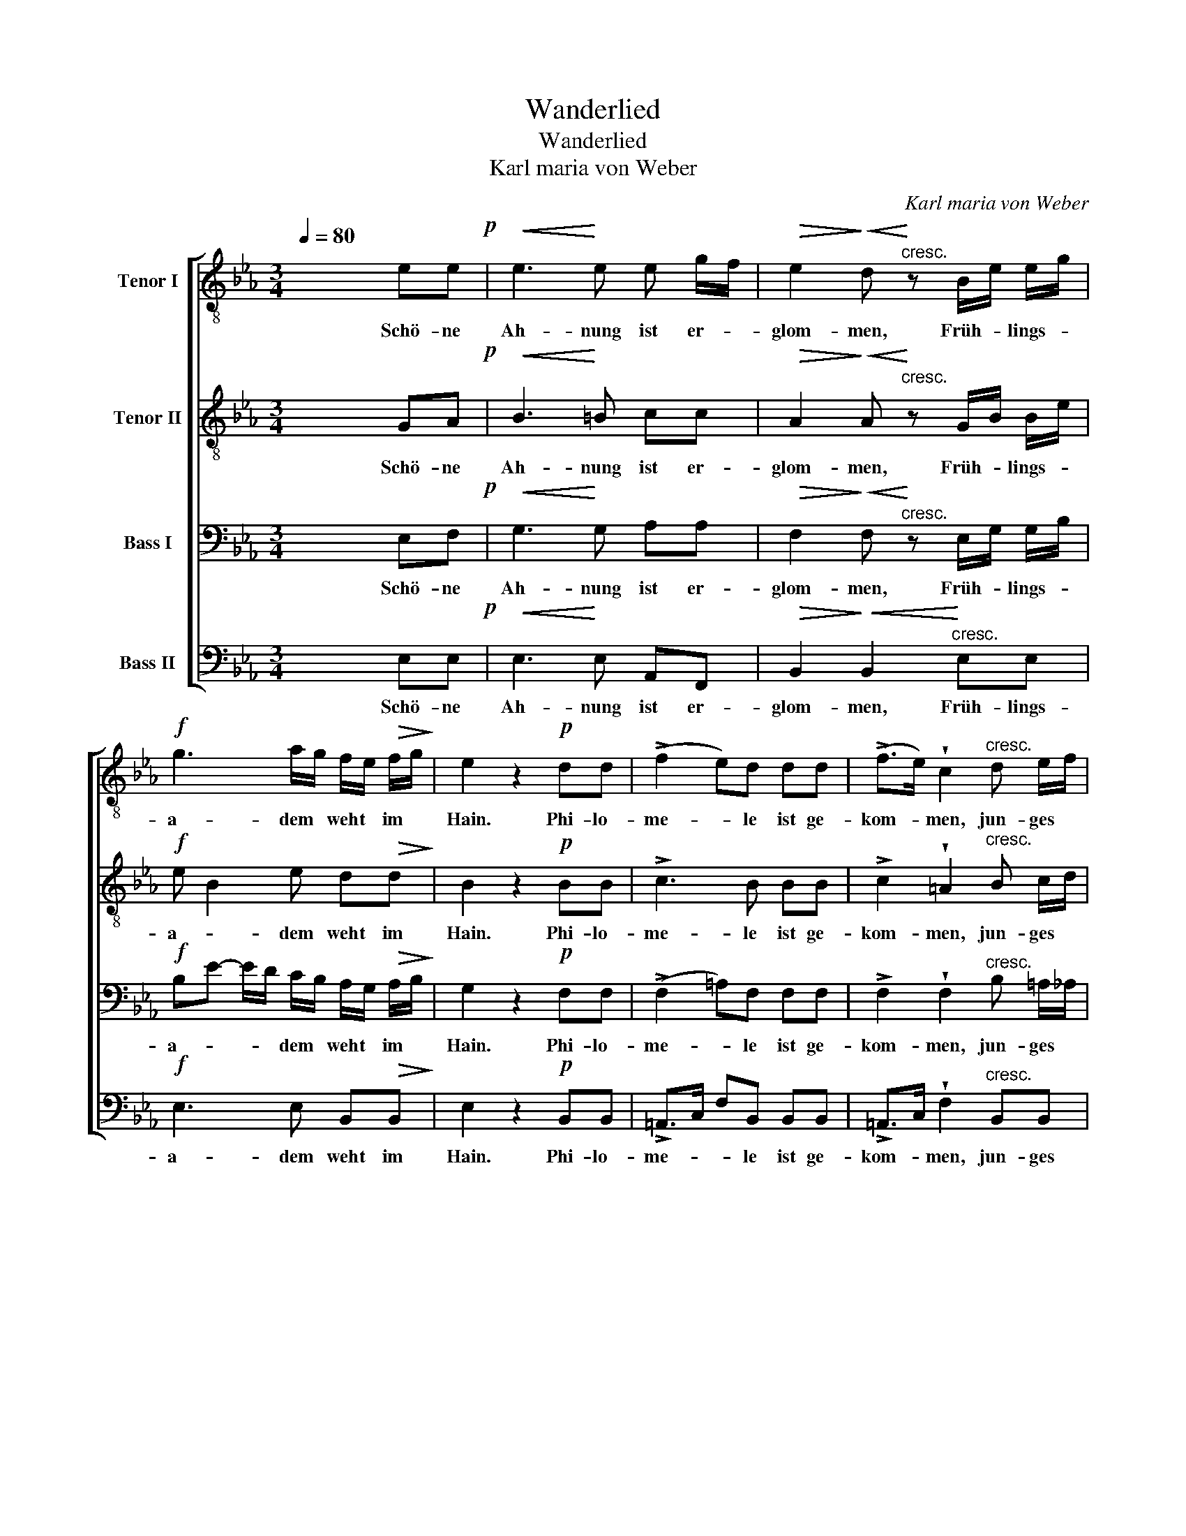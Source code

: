 X:1
T:Wanderlied
T:Wanderlied
T:Karl maria von Weber
C:Karl maria von Weber
%%score [ 1 2 3 4 ]
L:1/8
Q:1/4=80
M:3/4
K:Eb
V:1 treble-8 nm="Tenor I"
V:2 treble-8 nm="Tenor II"
V:3 bass nm="Bass I"
V:4 bass nm="Bass II"
V:1
 x4 ee!p! |!<(! e3!<)! e e g/f/ |!>(! e2!>)!!<(! d!<)!"^cresc." z B/e/ e/g/ | %3
w: Schö- ne|Ah- nung ist er- *|glom- men, Früh- * lings- *|
!f! g3 a/g/ f/e/!>(! f/g/!>)! | e2 z2!p! dd | (!>!f2 e)d dd | (!>!f>e) !wedge!c2"^cresc." d e/f/ | %7
w: a- dem * weht * im *|Hain. Phi- lo-|me- * le ist ge-|kom- * men, jun- ges *|
!f! g2- g/f/ e/d/!>(! cf!>)! |"^dolce" B2 z2!pp! BB | B3 g/f/ f/e/ d/e/ | f2 B2 B/d/ d/f/ | %11
w: Grün * * be- * laubt die|Mai'n. Blü- ten|weiss und * ro- * sig *|ma- len sich * an *|
 f3!<)!!<(! =e/f/ a g/f/ |!>(! f2!>)! B z!f! BB | e3 e!<(! ee!<)! |!ff! !^!^f4 !wedge!ed | %15
w: mil- der * Son- ne *|Strah- len, Freu- de|winkt und je- de|Brust öff- net|
 b3 a/g/ g/f/!>(! e/d/!>)! | e2 z2 z!f! e |!>(! g4 f2!>)! | !fermata!e2 z2 |] %19
w: sich der * neu- * en *|Luft, der|neu- en|Luft.|
V:2
 x4 GA!p! |!<(! B3!<)! =B cc |!>(! A2!>)!!<(! A!<)!"^cresc." z G/B/ B/e/ |!f! e B2 e d!>(!d!>)! | %4
w: Schö- ne|Ah- nung ist er-|glom- men, Früh- * lings- *|a- * dem weht im|
 B2 z2!p! BB | !>!c3 B BB | !>!c2 !wedge!=A2"^cresc." B c/d/ |!f! e2- e/d/ c/B/!>(! =AA!>)! | %8
w: Hain. Phi- lo-|me- le ist ge-|kom- men, jun- ges *|Grün * * be- * laubt die|
"^dolce" B2 z2 z2 |!pp! !wedge!B!wedge!B !wedge!B!wedge!B !wedge!B!wedge!B | %10
w: Mai'n.|Blü- ten weiss und ro- sig|
 !wedge!d!wedge!d !wedge!d!wedge!d !wedge!d!wedge!d | %11
w: ma- len sich an mil- der|
 !wedge!d!wedge!d !wedge!d!wedge!d !wedge!d!wedge!d |!>(! d2!>)! d z!f! BB | B3 B!<(! BB!<)! | %14
w: Son- ne, mil- der Son- ne|Strah- len, Freu- de|winkt und je- de|
!ff! !^!e4 !wedge!=AA | B e2 e d!>(!A!>)! | G2 z2 z!f! B |!>(! e4 d2!>)! | !fermata!B2 z2 |] %19
w: Brust öff- net|sich * der neu- en|Luft, der|neu- en|Luft.|
V:3
 x4 E,F,!p! |!<(! G,3!<)! G, A,A, |!>(! F,2!>)!!<(! F,!<)!"^cresc." z E,/G,/ G,/B,/ | %3
w: Schö- ne|Ah- nung ist er-|glom- men, Früh- * lings- *|
!f! B,E- E/D/ C/B,/ A,/G,/!>(! A,/B,/!>)! | G,2 z2!p! F,F, | (!>!F,2 =A,)F, F,F, | %6
w: a- * * * dem * weht * im *|Hain. Phi- lo-|me- * le ist ge-|
 !>!F,2 !wedge!F,2"^cresc." B, =A,/_A,/ |!f! G,B,- B,G,!>(! F,E,!>)! |"^dolce" D,2 z2 z2 | %9
w: kom- men, jun- ges *|Grün * * be- laubt die|Mai'n.|
!pp! !wedge!G,!wedge!G, !wedge!G,!wedge!G, !wedge!G,!wedge!G, | %10
w: Blü- ten weiss und ro- sig|
 !wedge!A,!wedge!A, !wedge!A,!wedge!A, !wedge!A,!wedge!A, | %11
w: ma- len sich an mil- der|
 !wedge!A,!wedge!A, !wedge!A,!wedge!A, !wedge!F,!wedge!A, |!>(! A,2!>)! A, z!f! B,G, | %13
w: Son- ne, mil- der Son- ne|Strah- len, Freu- de|
 G,3 G,!<(! ^F,F,!<)! |!ff! !^!=B,4 !wedge!^F,F, | G,3 G, A,!>(!F,!>)! | G,2 z2 z2!f! | %17
w: winkt und je- de|Brust öff- net|sich der neu- en|Luft,|
 z G, B,2 A,2 | !fermata!G,2 z2 |] %19
w: der neu- en|Luft.|
V:4
 x4 E,E,!p! |!<(! E,3!<)! E, A,,F,, |!>(! B,,2!>)!!<(! B,,2!<)!"^cresc." E,E, | %3
w: Schö- ne|Ah- nung ist er-|glom- men, Früh- lings-|
!f! E,3 E, B,,!>(!B,,!>)! | E,2 z2!p! B,,B,, | !>!=A,,>C, F,B,, B,,B,, | %6
w: a- dem weht im|Hain. Phi- lo-|me- * * le ist ge-|
 !>!=A,,>C, !wedge!F,2"^cresc." B,,B,, |!f! E,3 E,/=E,/!>(! F,F,,!>)! |"^dolce" B,,2 z2 z2 | %9
w: kom- * men, jun- ges|Grün be- * laubt die|Mai'n.|
!pp! !wedge!E,!wedge!E, !wedge!E,!wedge!E, !wedge!E,!wedge!E, | %10
w: Blü- ten weiss und ro- sig|
 !wedge!B,,!wedge!B,, !wedge!B,,!wedge!B,, !wedge!B,,!wedge!B,, | %11
w: ma- len sich an mil- der|
 !wedge!B,,!wedge!B,, !wedge!B,,!wedge!B,, !wedge!B,,!wedge!B,, |!>(! B,,2!>)! B,, z!f! B,B, | %13
w: Son- ne, mil- der Son- ne|Strah- len, Freu- de|
 E,3 E,!<(! E,E,!<)! |!ff! !^!=B,,4 !wedge!B,,B,, | B,,3 B,, B,,B,, | E,!f! E2 B, G,E, | %17
w: winkt und je- de|Brust öff- net|sich der neu- en|Luft, öff- net sich der|
!>(! B,,4 B,,2!>)! | !fermata!E,,2 z2 |] %19
w: neu- en|Luft.|

